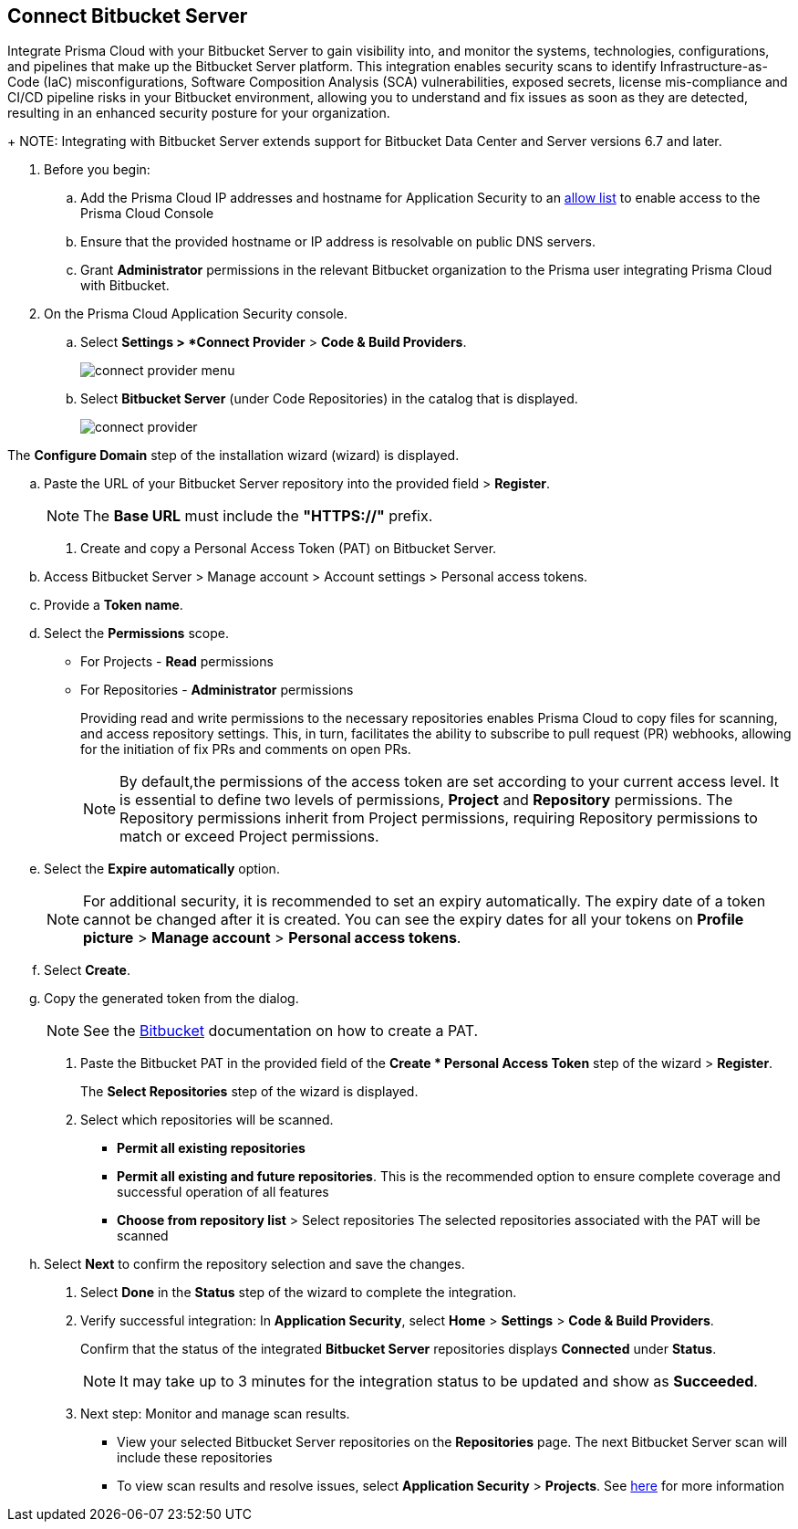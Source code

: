 :topic_type: task

[.task]

== Connect Bitbucket Server  

Integrate Prisma Cloud with your Bitbucket Server to gain visibility into, and monitor the systems, technologies, configurations, and pipelines that make up the Bitbucket Server platform.
This integration enables security scans to identify Infrastructure-as-Code (IaC) misconfigurations, Software Composition Analysis (SCA) vulnerabilities, exposed secrets, license mis-compliance and CI/CD pipeline risks in your Bitbucket environment, allowing you to understand and fix issues as soon as they are detected, resulting in an enhanced security posture for your organization.
+
NOTE: Integrating with Bitbucket Server extends support for Bitbucket Data Center and Server versions 6.7 and later.

[.procedure]

. Before you begin:
.. Add the Prisma Cloud IP addresses and hostname for Application Security to an xref:../../../../get-started/console-prerequisites.adoc[allow list] to enable access to the Prisma Cloud Console 
.. Ensure that the provided hostname or IP address is resolvable on public DNS servers.
.. Grant *Administrator* permissions in the relevant Bitbucket organization to the Prisma user integrating Prisma Cloud with Bitbucket.

. On the Prisma Cloud Application Security console.
.. Select *Settings > *Connect Provider* > *Code & Build Providers*.
+
image::application-security/connect-provider-menu.png[]

.. Select *Bitbucket Server* (under Code Repositories) in the catalog that is displayed.
+
image::application-security/connect-provider.png[]

The *Configure Domain* step of the installation wizard (wizard) is displayed.

.. Paste the URL of your Bitbucket Server repository into the provided field > *Register*.
+
NOTE: The *Base URL* must include the *"HTTPS://"* prefix.

. Create and copy a Personal Access Token (PAT) on Bitbucket Server.
.. Access Bitbucket Server > Manage account > Account settings > Personal access tokens.
.. Provide a *Token name*.
.. Select the *Permissions* scope.
+
* For Projects - *Read* permissions
* For Repositories - *Administrator* permissions
+
Providing read and write permissions to the necessary repositories enables Prisma Cloud to copy files for scanning, and access repository settings. This, in turn, facilitates the ability to subscribe to pull request (PR) webhooks, allowing for the initiation of fix PRs and comments on open PRs.
+
NOTE: By default,the permissions of the access token are set according to your current access level. It is essential to define two levels of permissions, *Project* and *Repository* permissions. The Repository permissions inherit from Project permissions, requiring Repository permissions to match or exceed Project permissions.

.. Select the *Expire automatically* option.
+
NOTE: For additional security, it is recommended to set an expiry automatically. The expiry date of a token cannot be changed after it is created. You can see the expiry dates for all your tokens on *Profile picture* > *Manage account* > *Personal access tokens*.

.. Select *Create*.
.. Copy the generated token from the dialog.
+
NOTE: See the https://confluence.atlassian.com/bitbucketserver072/personal-access-tokens-1005335924.html[Bitbucket] documentation on how to create a PAT.

. Paste the Bitbucket PAT in the provided field of the *Create * Personal Access Token* step of the wizard > *Register*.
+
The *Select Repositories* step of the wizard is displayed.

. Select which repositories will be scanned. 
+
* *Permit all existing repositories* 
* *Permit all existing and future repositories*.  This is the recommended option to ensure complete coverage and successful operation of all features 
* *Choose from repository list* > Select repositories
The selected repositories associated with the PAT will be scanned

.. Select *Next*  to confirm the repository selection and save the changes.

. Select *Done* in the *Status* step of the wizard to complete the integration.

. Verify successful integration: In *Application Security*, select *Home* > *Settings* > *Code & Build Providers*.
+
Confirm that the status of the integrated *Bitbucket Server* repositories displays *Connected* under *Status*.
+
NOTE: It may take up to 3 minutes for the integration status to be updated and show as *Succeeded*.

. Next step: Monitor and manage scan results.
+
* View your selected Bitbucket Server repositories on the *Repositories* page. The next Bitbucket Server scan will include these repositories
* To view scan results and resolve issues, select *Application Security* > *Projects*. See xref:../../../risk-management/monitor-and-manage-code-build/monitor-code-build-issues.adoc[here] for more information  

